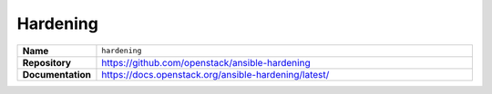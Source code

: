 =========
Hardening
=========

.. list-table::
   :widths: 10 90
   :align: left

   * - **Name**
     - ``hardening``
   * - **Repository**
     - https://github.com/openstack/ansible-hardening
   * - **Documentation**
     - https://docs.openstack.org/ansible-hardening/latest/
